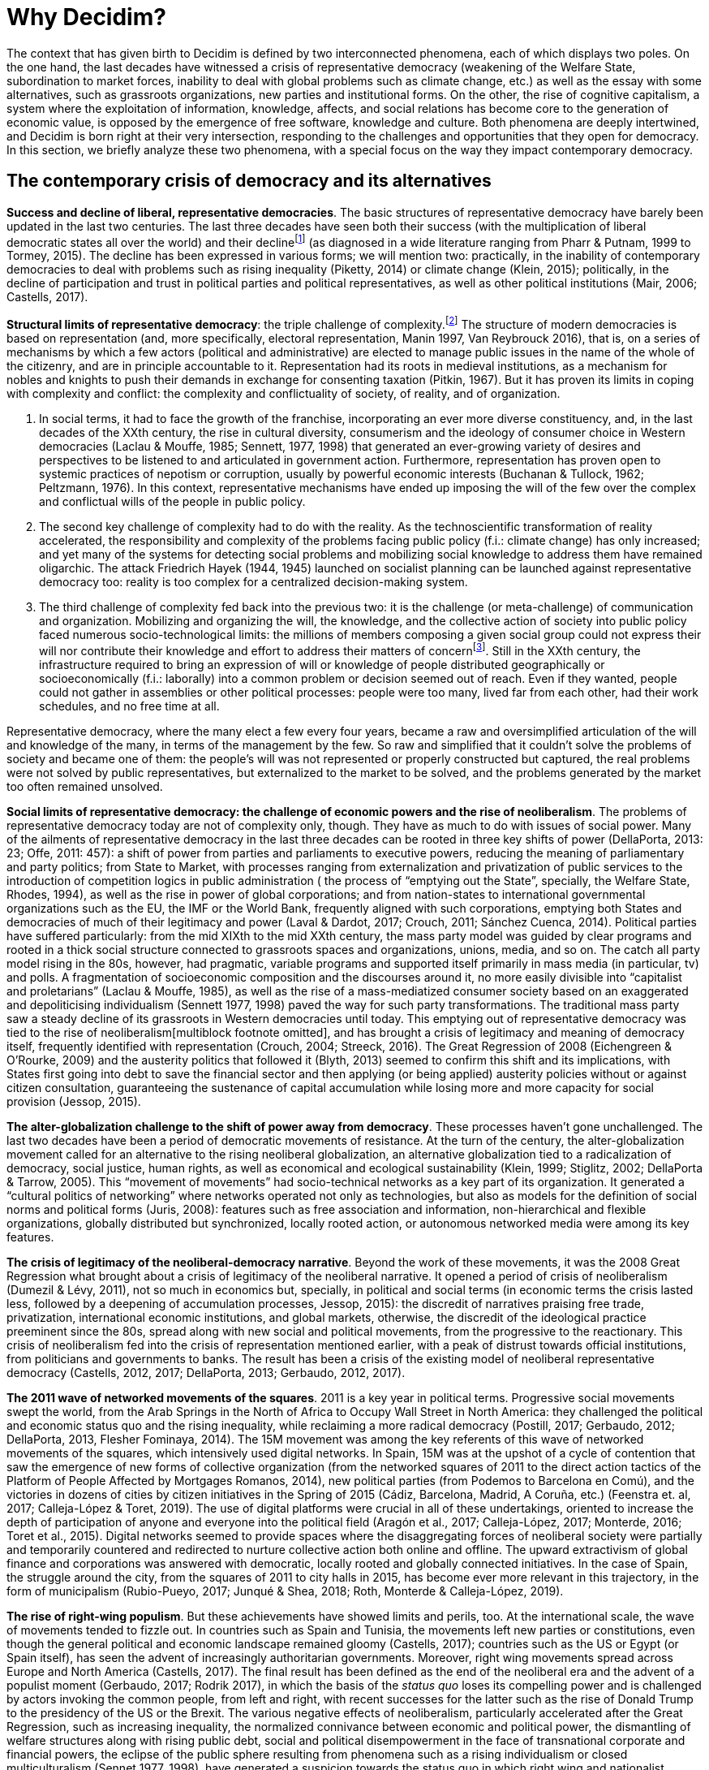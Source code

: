 = Why Decidim?

:experimental:
:icons: font
:page-partial:
:source-highlighter: highlightjs

The context that has given birth to Decidim is defined by two interconnected phenomena, each of which displays two poles. On the one hand, the last decades have witnessed a crisis of representative democracy (weakening of the Welfare State, subordination to market forces, inability to deal with global problems such as climate change, etc.) as well as the essay with some alternatives, such as grassroots organizations, new parties and institutional forms. On the other, the rise of cognitive capitalism, a system where the exploitation of information, knowledge, affects, and social relations has become core to the generation of economic value, is opposed by the emergence of free software, knowledge and culture. Both phenomena are deeply intertwined, and Decidim is born right at their very intersection, responding to the challenges and opportunities that they open for democracy. In this section, we briefly analyze these two phenomena, with a special focus on the way they impact contemporary democracy.

== The contemporary crisis of democracy and its alternatives

*Success and decline of liberal, representative democracies*. The basic structures of representative democracy have barely been updated in the last two centuries. The last three decades have seen both their success (with the multiplication of liberal democratic states all over the world) and their declinefootnote:[The decline has been ongoing for the last two decades, at least (Rosanvallon, 2008), and has been noticed across the “ideological and methodological spectrum” (Tormey 2015: 15). So much so that the crisis of liberal representative democracy has been identified with the crisis of democracy itself (Keane 2009; DellaPorta 2013). Different authors have denounced the technocratic tendencies and the neoliberal hegemony in this same period as heralding a stage of post-democracy (Crouch, 2004) or post-politics (Zizek, 1999; Rancière, 2001), while others, in a more limited way, have used the term "post-representation" to refer to the emptying of power and meaning of representative institutions by dynamics ranging from globalization and the dismantling of the welfare state to dis-affection and dis-empowerment (Brito Vieira and Runciman, 2008; Keane, 2009; Rosanvallon, 2011; Tormey, 2015). The meanings of “post-representation” are multiple, though, connected with different political readings of the crisis and the potential ways out of it, from those that give conjunctural interpretations to those that tie it to the transformations of modernity, its subjectivities and modes of sociality (Tormey, 2015).] (as diagnosed in a wide literature ranging from Pharr & Putnam, 1999 to Tormey, 2015). The decline has been expressed in various forms; we will mention two: practically, in the inability of contemporary democracies to deal with problems such as rising inequality (Piketty, 2014) or climate change (Klein, 2015); politically, in the decline of participation and trust in political parties and political representatives, as well as other political institutions (Mair, 2006; Castells, 2017).

*Structural limits of representative democracy*: the triple challenge of complexity.footnote:[This section is a theoretical reconstruction of aspects that are historically embedded and power-laden.] The structure of modern democracies is based on representation (and, more specifically, electoral representation, Manin 1997, Van Reybrouck 2016), that is, on a series of mechanisms by which a few actors (political and administrative) are elected to manage public issues in the name of the whole of the citizenry, and are in principle accountable to it. Representation had its roots in medieval institutions, as a mechanism for nobles and knights to push their demands in exchange for consenting taxation (Pitkin, 1967). But it has proven its limits in coping with complexity and conflict: the complexity and conflictuality of society, of reality, and of organization.

1. In social terms, it had to face the growth of the franchise, incorporating an ever more diverse constituency, and, in the last decades of the XXth century, the rise in cultural diversity, consumerism and the ideology of consumer choice in Western democracies (Laclau & Mouffe, 1985; Sennett, 1977, 1998) that generated an ever-growing variety of desires and perspectives to be listened to and articulated in government action. Furthermore, representation has proven open to systemic practices of nepotism or corruption, usually by powerful economic interests (Buchanan & Tullock, 1962; Peltzmann, 1976). In this context, representative mechanisms have ended up imposing the will of the few over the complex and conflictual wills of the people in public policy.
1. The second key challenge of complexity had to do with the reality. As the technoscientific transformation of reality accelerated, the responsibility and complexity of the problems facing public policy (f.i.: climate change) has only increased; and yet many of the systems for detecting social problems and mobilizing social knowledge to address them have remained oligarchic. The attack Friedrich Hayek (1944, 1945) launched on socialist planning can be launched against representative democracy too: reality is too complex for a centralized decision-making system.
1. The third challenge of complexity fed back into the previous two: it is the challenge (or meta-challenge) of communication and organization. Mobilizing and organizing the will, the knowledge, and the collective action of society into public policy faced numerous socio-technological limits: the millions of members composing a given social group could not express their will nor contribute their knowledge and effort to address their matters of concernfootnote:[Organization or knowledge may be insufficient to solve the problems facing democracy today. However, we there are reasons to believe they can contribute to do so.]. Still in the XXth century, the infrastructure required to bring an expression of will or knowledge of people distributed geographically or socioeconomically (f.i.: laborally) into a common problem or decision seemed out of reach. Even if they wanted, people could not gather in assemblies or other political processes: people were too many, lived far from each other, had their work schedules, and no free time at all.

Representative democracy, where the many elect a few every four years, became a raw and oversimplified articulation of the will and knowledge of the many, in terms of the management by the few. So raw and simplified that it couldn’t solve the problems of society and became one of them: the people’s will was not represented or properly constructed but captured, the real problems were not solved by public representatives, but externalized to the market to be solved, and the problems generated by the market too often remained unsolved.

*Social limits of representative democracy: the challenge of economic powers and the rise of neoliberalism*. The problems of representative democracy today are not of complexity only, though. They have as much to do with issues of social power. Many of the ailments of representative democracy in the last three decades can be rooted in three key shifts of power (DellaPorta, 2013: 23; Offe, 2011: 457): a shift of power from parties and parliaments to executive powers, reducing the meaning of parliamentary and party politics; from State to Market, with processes ranging from externalization and privatization of public services to the introduction of competition logics in public administration ( the process of “emptying out the State”, specially, the Welfare State, Rhodes, 1994), as well as the rise in power of global corporations; and from nation-states to international governmental organizations such as the EU, the IMF or the World Bank, frequently aligned with such corporations, emptying both States and democracies of much of their legitimacy and power (Laval & Dardot, 2017; Crouch, 2011; Sánchez Cuenca, 2014). Political parties have suffered particularly: from the mid XIXth to the mid XXth century, the mass party model was guided by clear programs and rooted in a thick social structure connected to grassroots spaces and organizations, unions, media, and so on. The catch all party model rising in the 80s, however, had pragmatic, variable programs and supported itself primarily in mass media (in particular, tv) and polls. A fragmentation of socioeconomic composition and the discourses around it, no more easily divisible into “capitalist and proletarians” (Laclau & Mouffe, 1985), as well as the rise of a mass-mediatized consumer society based on an exaggerated and depoliticising individualism (Sennett 1977, 1998) paved the way for such party transformations. The traditional mass party saw a steady decline of its grassroots in Western democracies until today. This emptying out of representative democracy was tied to the rise of neoliberalism[multiblock footnote omitted], and has brought a crisis of legitimacy and meaning of democracy itself, frequently identified with representation (Crouch, 2004; Streeck, 2016). The Great Regression of 2008 (Eichengreen & O’Rourke, 2009) and the austerity politics that followed it (Blyth, 2013) seemed to confirm this shift and its implications, with States first going into debt to save the financial sector and then applying (or being applied) austerity policies without or against citizen consultation, guaranteeing the sustenance of capital accumulation while losing more and more capacity for social provision (Jessop, 2015).

*The alter-globalization challenge to the shift of power away from democracy*. These processes haven’t gone unchallenged. The last two decades have been a period of democratic movements of resistance. At the turn of the century, the alter-globalization movement called for an alternative to the rising neoliberal globalization, an alternative globalization tied to a radicalization of democracy, social justice, human rights, as well as economical and ecological sustainability (Klein, 1999; Stiglitz, 2002; DellaPorta & Tarrow, 2005). This “movement of movements” had socio-technical networks as a key part of its organization. It generated a “cultural politics of networking” where networks operated not only as technologies, but also as models for the definition of social norms and political forms (Juris, 2008): features such as free association and information, non-hierarchical and flexible organizations, globally distributed but synchronized, locally rooted action, or autonomous networked media were among its key features.

*The crisis of legitimacy of the neoliberal-democracy narrative*. Beyond the work of these movements, it was the 2008 Great Regression what brought about a crisis of legitimacy of the neoliberal narrative. It opened a period of crisis of neoliberalism (Dumezil & Lévy, 2011), not so much in economics but, specially, in political and social terms (in economic terms the crisis lasted less, followed by a deepening of accumulation processes, Jessop, 2015): the discredit of narratives praising free trade, privatization, international economic institutions, and global markets, otherwise, the discredit of the ideological practice preeminent since the 80s, spread along with new social and political movements, from the progressive to the reactionary. This crisis of neoliberalism fed into the crisis of representation mentioned earlier, with a peak of distrust towards official institutions, from politicians and governments to banks. The result has been a crisis of the existing model of neoliberal representative democracy (Castells, 2012, 2017; DellaPorta, 2013; Gerbaudo, 2012, 2017).

*The 2011 wave of networked movements of the squares*. 2011 is a key year in political terms. Progressive social movements swept the world, from the Arab Springs in the North of Africa to Occupy Wall Street in North America: they challenged the political and economic status quo and the rising inequality, while reclaiming a more radical democracy (Postill, 2017; Gerbaudo, 2012; DellaPorta, 2013, Flesher Fominaya, 2014). The 15M movement was among the key referents of this wave of networked movements of the squares, which intensively used digital networks. In Spain, 15M was at the upshot of a cycle of contention that saw the emergence of new forms of collective organization (from the networked squares of 2011 to the direct action tactics of the Platform of People Affected by Mortgages Romanos, 2014), new political parties (from Podemos to Barcelona en Comú), and the victories in dozens of cities by citizen initiatives in the Spring of 2015 (Cádiz, Barcelona, Madrid, A Coruña, etc.) (Feenstra et. al, 2017; Calleja-López & Toret, 2019). The use of digital platforms were crucial in all of these undertakings, oriented to increase the depth of participation of anyone and everyone into the political field (Aragón et al., 2017; Calleja-López, 2017; Monterde, 2016; Toret et al., 2015). Digital networks seemed to provide spaces where the disaggregating forces of neoliberal society were partially and temporarily countered and redirected to nurture collective action both online and offline. The upward extractivism of global finance and corporations was answered with democratic, locally rooted and globally connected initiatives. In the case of Spain, the struggle around the city, from the squares of 2011 to city halls in 2015, has become ever more relevant in this trajectory, in the form of municipalism (Rubio-Pueyo, 2017; Junqué & Shea, 2018; Roth, Monterde & Calleja-López, 2019).

*The rise of right-wing populism*. But these achievements have showed limits and perils, too. At the international scale, the wave of movements tended to fizzle out. In countries such as Spain and Tunisia, the movements left new parties or constitutions, even though the general political and economic landscape remained gloomy (Castells, 2017); countries such as the US or Egypt (or Spain itself), has seen the advent of increasingly authoritarian governments. Moreover, right wing movements spread across Europe and North America (Castells, 2017). The final result has been defined as the end of the neoliberal era and the advent of a populist moment (Gerbaudo, 2017; Rodrik 2017), in which the basis of the _status quo_ loses its compelling power and is challenged by actors invoking the common people, from left and right, with recent successes for the latter such as the rise of Donald Trump to the presidency of the US or the Brexit. The various negative effects of neoliberalism, particularly accelerated after the Great Regression, such as increasing inequality, the normalized connivance between economic and political power, the dismantling of welfare structures along with rising public debt, social and political disempowerment in the face of transnational corporate and financial powers, the eclipse of the public sphere resulting from phenomena such as a rising individualism or closed multiculturalism (Sennet 1977, 1998), have generated a suspicion towards the status quo in which right wing and nationalist positions are gaining ground. In many cases, such rise was facilitated by social networks such as Facebook and Twitter, used by corporations (such as Cambridge Analytica), or political actors (such as the Trump or the Brexit communication teams). We analyze the various edges of this phenomenon in the following chapter. Resuming, in the political plane, the last decades have witnessed the tension between processes showing the limits or undermining democracy and others trying either to stop such undermining, or even calling to radicalize democracy. Decidim is firmly rooted in this last trend.

== The rise of the network society, cognitive capitalism and knowledge commons

*First generation digital networks: informational networks.* A similar opposition between conservative tendencies and progressive ones can be found on the moving field of the so-called digital economy. The 90s saw the rise of the Internet and the WWW to the status of phenomena of global proportions. The initial hopes for the cyberspace envisioned by figures such as John Perry Barlow (in this Declaration of Independence of Cyberspace) anticipated a time where many of the old social structures would be superseded by a new dawn of human creativity and freedom from old governments and social constraints (bodies, sexes, races, etc.). Since its origin, the construction of the internet resulted from the conflicting interests, visions, and practices of various actors (Abate, 1999; Rasmussen, 2007), specially, military and research actors. The idea of a distributed (and thereby resilient) information network was tied to the threat of possible high scale attacks to information centers by the Soviet Union (Baran, 1964), but even more so to practices and narratives of information and knowledge circulation and freedom among university researchers (Leiner et al., 1997). Already in the 1990s, a first generation of worldwide digital networks, informational networks, paradigmatically exemplified by the World Wide Web, allowed free the flow of information and users between websites.

*Old and new communication powers: from mass communication to mass self-communication.* This seemed to be the dawn of a “networked public sphere” (Benkler, 2006), where earlier mediators of social communication receded from view. The XXth century protagonism of capital-intensive media such as radio, newspapers or TV, with their olygocratic editorial teams, seemed to give way to an explosion of uncensored digital media such as websites and blogs. Social communication was said to be in its way to de-intermediation, its power to be more equally distributed (Rushkoff, 2002; S Republic of Letters in XVIIth and XVIIIth centuries), had been shaken in the XIXth and XXth centuries by technologies that afforded one-to-many circulation of informhirky, 2009). Early modern communication ecologies, based in one-to-one interactions, either face to face or via letters (which still generated complex systems such as theation such as newspapers, radio or TV: this was the model of broadcasting, which potentiated a centralization of social communication, mass communication, where a the majority of the public played a passive role. The Internet and social media afforded new versions of these earlier communication models, and combined it with a new model, that of many-to-many communication, in which many emissors were able to generate (and react to) messages reaching many others, without having to pass through any mediating center (Kellner, 1999). This was giving way to “mass self-communication” , a model in which mass communication is “self-directed in the elaboration and sending of the message, self-selected in the reception of the message, and self-defined in terms of the formation of the communication space” (Castells, 2009). This did not imply an equal redistribution of communication power in society but rather its re-structuration, with new actors, including networked social movements, having an opportunity to play a role in a media sphere earlier controlled by big corporations. The fourth power of mass media journalism gave way to a fifth power: digital networks (or perhaps to a complex, more decentralized form of the fourth, a “hybrid media system”, Chadwick, 2008).

*The rise of informational and cognitive capitalism.* The Internet and digital networks did not only affect the public sphere in a potentially democratizing tendency, they also greatly contributed to push globalization forward as a historical process, beginning with the acceleration of global finance (Castells, 1996). At the core of the economy behind neoliberal globalization were information and other immaterial assets, such as knowledge, affects, human relations, etc. The result was a new form of capitalism: informational and cognitive capitalism (Castells, 1996; Fumagalli, 2007; Moulier-Boutang, 2007; Vercellone, 2006). Differently from industrial capitalism, where the transformation of material resources into commodities was at the core of the process of capital accumulation, now it was information, knowledge, affects, and social relations what became key in the generation of economic value. Intellectual property is a key legal mechanism under this new paradigm, used to privately appropriate social knowledge and natural information, e.g.: strong copyrights on books and music, patents on technoscientific innovations, traditional medicines and techniques, or animal and plants DNA (Fumagalli, 2007). This in spite of the fact that information and knowledge are non-rival goods, with zero marginal cost, meaning that they can be reproduced and used without depletion. Furthermore, in most cases their value increases with use: the bigger the spread of trademark the higher its value, the more a song is listened to the higher its value. While digital networks provide the means to freely reproduce and re-distribute this kind of goods, artificial scarcity is generated via legal and technological mechanisms. This appropriation has not only the form of a “theft”, but is rather based on structures and processes (from education to entrepreneurship policies) that orient, transform and produce new personal and collective practices, desires, affects and relations sustaining the neoliberal system (Laval & Dardot, 2014).

*From cognitive capitalism to platform & surveillance capitalism*. In time, the digital element in these processes has only gained prominence. The so called web 1.0 (O’Reilly, 2005) exhibited various limits to users’ interactions with both digital contents and other users. Differently, web 2.0 was all about interaction: the web as a platform. This exponentially increased the quantity and quality of information that could be extracted. By the late 2000s the emancipatory hopes tied to social networks were heavily in dispute (Morozov, 2011), and by the late 2010s the situation seems to be rather the opposite of the anticipated. From Amazon to Tinder, technological platforms are a way for a few corporations to extract data (going from activity, to opinions, to metadata), while leaving users with a little a say on what is gathered, how it is used or how the resulting benefits are distributed; this institutes a regime of “data extractivism” (as suggested by Evgeny Morozov). These corporations have access to more details of the lives of millions of people than any State or corporation to date. Combined with the development of new techniques of big data analysis and the always increasing rate of computing power, the infrastructural conditions were there for a socioeconomic mutation. Corporations such as Google or Facebook were heralding a specific form of informational and cognitive capitalism, which has been variously qualified as “platform”, “data” or “surveillance” capitalism. These three names speak of three connected elements: digital infrastructures, data, and social control. Digital platforms have become the basic means of production and management of a valuable resource (data) out of its source, human activities (Srnicek, 2017). Data, considered as the new “oil” (The Economist, 2017), “infrastructure” (Kawalek & Bayat, 2017; Prospect, 2017), “labor” (Arrieta et al., 2017), etc. is processed using data science methods and business intelligence (from modern statistics to Artificial Intelligence). Then, it is used in various ways in social processes of data-driven politics, science and economics (Lohr, 2015). This process of extraction, processing, and use is radically oligarchic. Corporations such as Alphabet (which includes Google), Microsoft, Amazon or Facebook have earned a monopolistic positionfootnote:[Alphabet, Microsoft (a giant from the early days of cognitive capitalism) and Amazon occupy three of the four top positions of the rankings by market capitalization. Facebook occupies the 8th place, but remains the third most visited web, with Google and Youtube (both owned by Alphabet) being the first and the second, according to Alexa and SimilarWeb, as of March 2018.]. A few actors have become the owners of both platforms and data and can thereby surveil social life in order to experiment with it: surveilling thereby appears as a first step to what we may define as “surwilling”, or willing and shaping the will of others from above; otherwise, platform corporations move from unveiling social life to orienting (or “willing”) it from above. If surveillance intrudes into privacy, into the negative freedom of people (to use Isaiah Berlin’s), into their freedom-from, surwilling shapes their positive freedom, their freedom-for. Platforms crucially influence the information people get about others and about the world, be it from friends, social actors, mass media, advertising corporations or beyond. The result is the emergence of new forms of knowing and influencing the actions of millions of people, a new techno-political power in the hands of States (such as NSA programs), corporations, or political actors (such as the Trump or the Brexit communication teams). This surveillance (Zuboff, 2015) and surwilling capitalism brings ever closer to a Big Brotherhood dystopia.

*Towards technopolitical heteronomy? From mass self-communication to mass capture.* Social networks such as Facebook or Twitter have grown to user bases in the billions in only a decade. This has turned them into new intermediaries of social communication, if not of social life as such. Mass self-communication has risen hand in hand with mass capture, the capture of masses of data, human actions and interactions. These platforms feed from, and feed on, some dynamics already diagnosed by Guy Débord (1967) around the society of the spectacle, heralding a society of hypervisibility and exhibition tied to capitalism. Exhibition and self-exhibition (from the intimate everyday life to political opinions and actions, passed through a variety of fiction filters), are stimulated and situated at the center of the functioning of these platforms (Crogan & Kinsley, 2012; Goodwin et al., 2016), which are in turn at the center of an economy of attention. Furthermore, in social networks, surveillance and control is not only top-down but also bottom-bottom. There are two axes of surveillance, vertical and horizontal. While the first tends to be unidirectional, the second is frequently (though not always, as platform privacy settings are variable) horizontal and multidirectional: users can and do surveil each other, with playful or predatory (Albrechtslund, 2008; Tokunaga, 2011) purposes. The monopolistic concentration of power around social network corporations becomes daunting: Facebook, for instance, also owns Instagram and Whatsapp. Key rules of social relations are not produced in and decided by processes, actors or conflicts spread in space and time, but rather are increasingly decided and designed by a reduced number of people and specific interests (geostrategic, economic, etcetera). The power of social networks moves from selling advertisement (a concrete type of content) to a deeper shaping of social attention and affects (Grizzioti, 2016), and thereby, behavior. The social anomie resulting from several decades of neoliberalism had given way to a landscape in which the autonomy resulting from new forms of multitudinous self-organization in networked social movements was underlied and exposed to new forms of corporate influence via technologies, that is to say, technopolitical heteronomy.

*How datacracy is dissolving democracy.* Democracy became exposed to datacracy, namely, to the strategic use of big data and digital platforms to gain and exercise political and cultural power (Cancellato, 2017; Gambetta, 2018). The rise of Barack Obama in 2008 and Donald Trump in 2016 to United States presidency are examples of how social networks and big data operations have a growing impact on electoral processes, affecting the networked public sphere. Trump invested 94 million dollars in expert consultants and Facebook’s paid advertising services (The Guardian, 2017). More importantly, the campaign included numerous examples of political automation: the use of chatbots, posting bots, false profiles and the automated inflation of metrics and followers (Bessi & Ferrara, 2016). These were frequently tied to the diffusion of _fake news_: biased, incomplete or spurious media stories with exaggerated and emotional adjectivation (Graves, 2018). This fed back with the activity in platforms such as 4chan, Omegle, Reddit and Tumblr, where Trump's followers formed an irregular community, self-appointed as _Alt-Right_ (Nagle, 2017a; 2017b), which showed clear manifestations of sexism, xenophobia, islamophobia, anti-feminism, intolerance and white supremacy, openly or in the form of satirical jokes and memes (Mendoza-Denton, 2018, Van-Zuylen Wood et al, 2018; Pollard, 2018). He may also has been supported by Russian espionage and communication experts, who received large financial incentives, showing the geopolitical character of these technopolitical struggles (The Guardian, 2018a). Finally, there was the hiring of London consulting company Cambridge Analytica, which extracted personal data from 87 million Facebook profiles between 2014 and 2016 to analyze their political preferences (De Llano, 2018), using a Facebook application disguised as a “personality test” (Cadwalladr, 2018; The Guardian, 2018b). This is not exceptional, though. Cambridge Analytica intervened in the last presidential campaigns of Argentina, Mexico, Brazil, Sri Lanka, Malaysia, China, Australia and South Africa, as well as the referendum that caused the separation of Britain from the European Union, known as _Brexit_ (The Guardian, 2018b). These cases have drawn public attention to issues such as the vulnerability of online personal data, the power of corporations and States that can access these databases (either legally or illegally) and use these platforms for influencing and shaping public discourse and action (Mottram, 2018; Tufekci, 2018). In words of Facebook's founder and president, Mark Zuckerberg, the platform has no affinity with any political party, and any client can access its services (Price, 2018). However, Facebook algorithms keep working as “black boxes”. Zuckerberg's company has never shared details of its technical operation or data processing software or policies besides the content of Facebook's terms of use, which still remain general, abstract, and non-negotiable. This opacity becomes ever more problematic as the role of platform algorithms, political automation and Artificial Intelligence (including machine and deep learning) systems grow (Trevathan, 2006; Manovich, 2013; Zysman & Kenney, 2015, 2016). Datacracy will pervade more aspects of people’s lives to the extent that the increasing pervasiveness of digital platforms grows and follows the current corporate and technocratic logics.

*Free software, knowledge, culture, and internet.* However, in continuous struggle and contact with these dynamics there has also been a proliferation of actors, movements, practices and projects oriented by principles such as democracy, freedom, social justice, or commonality. For instance, as an alternative to commercial social networks, also in the second half of the 2000s, there emerged alternative social networks, from Diaspora (with more than one million users) to n-1, a platform widely used during the 15M movement, together with a self-managed network of blogs (wordpress), voice-call rooms (mumble) and collaborative real-time writing pads (etherpad). They followed in the steps of a tradition dating back, at least, to the 1980s and 1990s: the WWW and free software such as the GNU/Linux operating system, have provided free digital services (free as in “freedom” and not only as in “free beer”, as Richard Stallman put itfootnote:[The four basic freedoms are the freedom to run the program for any purpose; to access its source code, study how it works, and change it; to redistribute copies; to distribute copies of modified versions. They can be retrieved at https://www.gnu.org/philosophy/free-sw.en.html[https://www.gnu.org/philosophy/free-sw.en.html].]) to millions of people over world. Furthermore, the GNU license was a legal tool to produce and reproduce such free digital infrastructures. The Creative Commons license expanded its possibilities to cultural works. First, free software licenses and, later (as the principles and practices of free software spread to other fields, Kelty, 2008) creative commons licenses helped to outline an alternative paradigm of collective appropriation of informational and cognitive wealth. Projects such as Wikipedia brought the free software culture into knowledge. This neatly fitted with the discourse of scientific knowledge (Merton, 1942), traditionally self-proclaimed universalism, communalism, and disinterestedness, specially up to the 1980s and landmarks such as the Bay-Dohle Act, that put science into a path of closure, privatization, and corporate interestedness. By putting the classic Encyclopedia Britannica and Microsoft’s Encarta out of business Wikipedia became an example of and alternative “open knowledge” regime, from its production to its appropriation. Softer forms of this regime, such as “open access”, have gained solid ground in time. Under this alternative paradigm, platforms for digital collaboration became key in the collective production of information and knowledge out of the proprietary logics of informational and cognitive capitalism. The broad category of “digital commons” has served to encompass a variety free software, knowledge and culture products. More broadly, the term FLOK (Free/Libre Open Knowledge) includes also non-digital forms of knowledge that generate common practices and democratic communities out of the proprietary form: from education to hardware, from engineering to culture, from biology to software (Villa-Viñas & Barandiaran 2015). More recently, struggles around Net Neutrality (have brought to the front the centrality of the control of concrete aspects of a common such as the Internet (in this case, the discrimination a types of data traffic on the network by service providers and governments) for the flourishing of other basic rights such as freedom of speech or equality in the network societyfootnote:[Various reports and a history of the battle around Net Neutrality can be found at https://www.laquadrature.net/en/Net_neutrality[https://www.laquadrature.net/en/Net_neutrality].].

*Hacker culture, digital communities and knowledge commons*. Free/Libre and Open Knowledge does not stand simply as a commodity or a good that is accessible by means of legal and technical devices. It is followed and often preceded by certain forms of social relation, modes of production and the collaborative culture that is necessary to produce and sustain it. The hacker culture, often associated with an ethics of fun, openness and sharing (Himanen, 2003), is even so with concrete practices (Kelty, 2008) and forms of politics (Barandiaran 2003; Maxigas, 2012); crucially, it involves the attitude to transform the way in which artifacts (in its broader sense: from institutions to modems) are given to us in order to open them up to new possibilities: a practical believe on the capacity (both individual and collective) to challenge existing limits and to collaboratively explore how to break, re-assemble and build upon what is available. In doing so communities are created around technical challenges, common infrastructures, collective resources and struggles. In turn, these communities are faced with a myriad of governing problems and these are solved by a combination of recursive tools and democratic/collaborative procedures: from the mechanisms to solve disputes in Wikipedia, to the voting procedures of the Debian community, from Forks (the duplication of the content and resources of a project to create a new one, something that is made possible by the non-proprietary form of knowledge and technologies involved) to version control systems in software development. Added to the unlimited reproductive capacity of digital goods, all this provides the sphere of Free/Libre Open Knowledge with a productive power and collective management capacity that results on a knowledge commons that often parallels that of profit-driven corporations and has been the object of extensive study (Hess & Ostrom, 2007; Benkler, 2006).

*Decidim in context.* As we have shown, democracies in the network society face the double challenge of the crisis of representative democracy and the rise of platform capitalism. The first phenomenon is tied to neoliberalism (and its periodic crises) as well as to the emergence of progressive and reactionary networked politics. The second phenomenon underlies new social conditions as well as those very forms of networked politics, while it is opposed by commons-oriented forms of production. The following image can help to understand the role of Decidim in this context.

.Decidim model for a democratic society.
image::decidim-in-context.svg[Image, width=90%]

Under platform capitalism, corporations extract social data in huge quantities and turn it into wealth and power over people and institutions (this is what, in the image below, we label “algorithmic governance”), challenging democracy as we know it. New forms of distributed platform capitalism (airbnb, uber, deliveroo, etc.) herald forms of capilar exploitation of social wealth. However, non-corporate, collaborative forms of digital production exist, and they make possible to find alternatives. Decidim is one such alternative. It is conceived as a commons’ digital infrastructure for participatory democracy that is publicly supported and democratically designed, using itself for such purpose. The value of Decidim stands out in a context in which democratic collective intelligence faces the challenge of corporate artificial intelligence and datacracy, where the democratic impulse of networked social movements, from alter-globalization to 15M, faces reactions by market, State and right wing forces, and where public and commons’ institutions require democratic innovative infrastructures to overtake market-driven innovation in solving the complex social challenges of our times. Whereas a dominant trend pushes the governing of infrastructures and services to the top-right of the picture, towards increasing privatization and centralization in the hands of big corporations, the socio-technical potential exists to shift this trend towards the bottom-left corner: towards decentralized and public-common’s ecosystems of services, infrastructures and goods. Decidim contributes to this transition by boosting democratic participation into the governing of public bodies, social organization, the cooperative economy as well as the joint circulation among the three. So far, public emphasis has been put into regulating consumer markets, corporate governance and economy as a means to slow down privatizing trends and its negative consequences; meanwhile, corporate interests keep exerting their lobbying influence into the public and state institutions. Instead, Decidim contributes to the strengthening of innovative forms of commons-oriented economy and participatory democracy. The next section deals with “how” this strengthening operates, explaining how Decidim explores the potential of participation at various scales.